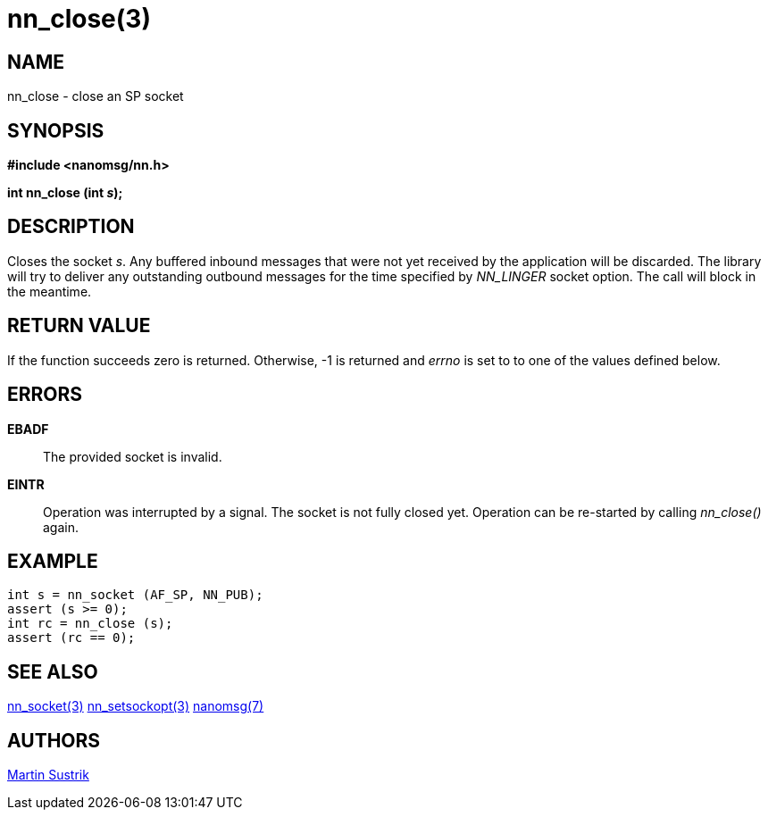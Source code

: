 nn_close(3)
===========

NAME
----
nn_close - close an SP socket


SYNOPSIS
--------
*#include <nanomsg/nn.h>*

*int nn_close (int 's');*


DESCRIPTION
-----------
Closes the socket 's'. Any buffered inbound messages that were not yet received
by the application will be discarded. The library will try to deliver any
outstanding outbound messages for the time specified by _NN_LINGER_ socket
option. The call will block in the meantime.


RETURN VALUE
------------
If the function succeeds zero is returned. Otherwise, -1 is
returned and 'errno' is set to to one of the values defined below.


ERRORS
------
*EBADF*::
The provided socket is invalid.
*EINTR*::
Operation was interrupted by a signal. The socket is not fully closed yet.
Operation can be re-started by calling _nn_close()_ again.


EXAMPLE
-------

----
int s = nn_socket (AF_SP, NN_PUB);
assert (s >= 0);
int rc = nn_close (s);
assert (rc == 0);
----


SEE ALSO
--------
<<nn_socket#,nn_socket(3)>>
<<nn_setsockopt#,nn_setsockopt(3)>>
<<nanomsg#,nanomsg(7)>>

AUTHORS
-------
link:mailto:sustrik@250bpm.com[Martin Sustrik]

